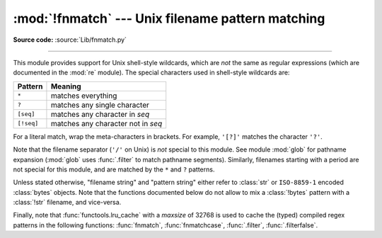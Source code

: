 :mod:`!fnmatch` --- Unix filename pattern matching
==================================================

.. module:: fnmatch
   :synopsis: Unix shell style filename pattern matching.

**Source code:** :source:`Lib/fnmatch.py`

.. index:: single: filenames; wildcard expansion

.. index:: pair: module; re

--------------

This module provides support for Unix shell-style wildcards, which are *not* the
same as regular expressions (which are documented in the :mod:`re` module).  The
special characters used in shell-style wildcards are:

.. index::
   single: * (asterisk); in glob-style wildcards
   single: ? (question mark); in glob-style wildcards
   single: [] (square brackets); in glob-style wildcards
   single: ! (exclamation); in glob-style wildcards
   single: - (minus); in glob-style wildcards

+------------+------------------------------------+
| Pattern    | Meaning                            |
+============+====================================+
| ``*``      | matches everything                 |
+------------+------------------------------------+
| ``?``      | matches any single character       |
+------------+------------------------------------+
| ``[seq]``  | matches any character in *seq*     |
+------------+------------------------------------+
| ``[!seq]`` | matches any character not in *seq* |
+------------+------------------------------------+

For a literal match, wrap the meta-characters in brackets.
For example, ``'[?]'`` matches the character ``'?'``.

.. index:: pair: module; glob

Note that the filename separator (``'/'`` on Unix) is *not* special to this
module.  See module :mod:`glob` for pathname expansion (:mod:`glob` uses
:func:`.filter` to match pathname segments).  Similarly, filenames starting with
a period are not special for this module, and are matched by the ``*`` and ``?``
patterns.

Unless stated otherwise, "filename string" and "pattern string" either refer to
:class:`str` or ``ISO-8859-1`` encoded :class:`bytes` objects. Note that the
functions documented below do not allow to mix a :class:`!bytes` pattern with
a :class:`!str` filename, and vice-versa.

Finally, note that :func:`functools.lru_cache` with a *maxsize* of 32768
is used to cache the (typed) compiled regex patterns in the following
functions: :func:`fnmatch`, :func:`fnmatchcase`, :func:`.filter`, :func:`.filterfalse`.


.. function:: fnmatch(name, pat)

   Test whether the filename string *name* matches the pattern string *pat*,
   returning ``True`` or ``False``.  Both parameters are case-normalized
   using :func:`os.path.normcase`. :func:`fnmatchcase` can be used to perform a
   case-sensitive comparison, regardless of whether that's standard for the
   operating system.

   This example will print all file names in the current directory with the
   extension ``.txt``::

      import fnmatch
      import os

      for file in os.listdir('.'):
          if fnmatch.fnmatch(file, '*.txt'):
              print(file)


.. function:: fnmatchcase(name, pat)

   Test whether the filename string *name* matches the pattern string *pat*,
   returning ``True`` or ``False``;
   the comparison is case-sensitive and does not apply :func:`os.path.normcase`.


.. function:: filter(names, pat)

   Construct a list from those elements of the :term:`iterable` of filename
   strings *names* that match the pattern string *pat*.
   It is the same as ``[n for n in names if fnmatch(n, pat)]``,
   but implemented more efficiently.


.. function:: filterfalse(names, pat)

   Construct a list from those elements of the :term:`iterable` of filename
   strings *names* that do not match the pattern string *pat*.
   It is the same as ``[n for n in names if not fnmatch(n, pat)]``,
   but implemented more efficiently.

   .. versionadded:: 3.14


.. function:: translate(pat)

   Return the shell-style pattern *pat* converted to a regular expression for
   using with :func:`re.match`. The pattern is expected to be a :class:`str`.

   Example:

      >>> import fnmatch, re
      >>>
      >>> regex = fnmatch.translate('*.txt')
      >>> regex
      '(?s:.*\\.txt)\\z'
      >>> reobj = re.compile(regex)
      >>> reobj.match('foobar.txt')
      <re.Match object; span=(0, 10), match='foobar.txt'>


.. seealso::

   Module :mod:`glob`
      Unix shell-style path expansion.
